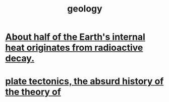 :PROPERTIES:
:ID:       323360a3-6047-4bcc-845f-9a7534234a63
:END:
#+title: geology
* [[id:9c231b57-cc93-4e4d-a4bd-b69d447aa8b1][About half of the Earth's internal heat originates from radioactive decay.]]
* [[id:6e57e14e-d5d6-4c4c-943a-d7645c048c87][plate tectonics, the absurd history of the theory of]]
